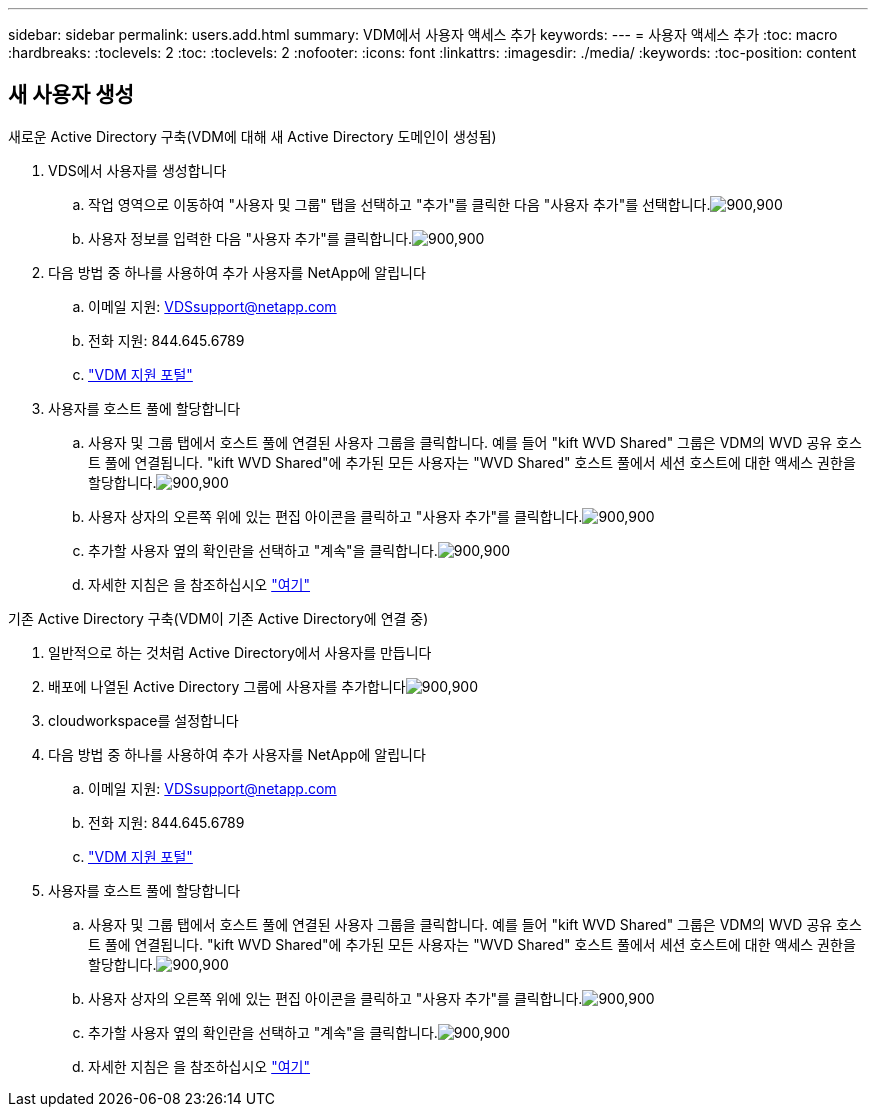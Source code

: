 ---
sidebar: sidebar 
permalink: users.add.html 
summary: VDM에서 사용자 액세스 추가 
keywords:  
---
= 사용자 액세스 추가
:toc: macro
:hardbreaks:
:toclevels: 2
:toc: 
:toclevels: 2
:nofooter: 
:icons: font
:linkattrs: 
:imagesdir: ./media/
:keywords: 
:toc-position: content




== 새 사용자 생성

.새로운 Active Directory 구축(VDM에 대해 새 Active Directory 도메인이 생성됨)
. VDS에서 사용자를 생성합니다
+
.. 작업 영역으로 이동하여 "사용자 및 그룹" 탭을 선택하고 "추가"를 클릭한 다음 "사용자 추가"를 선택합니다.image:users.add01.png["900,900"]
.. 사용자 정보를 입력한 다음 "사용자 추가"를 클릭합니다.image:users.add02.png["900,900"]


. 다음 방법 중 하나를 사용하여 추가 사용자를 NetApp에 알립니다
+
.. 이메일 지원: VDSsupport@netapp.com
.. 전화 지원: 844.645.6789
.. link:https://cloudjumper.zendesk.com["VDM 지원 포털"]


. 사용자를 호스트 풀에 할당합니다
+
.. 사용자 및 그룹 탭에서 호스트 풀에 연결된 사용자 그룹을 클릭합니다. 예를 들어 "kift WVD Shared" 그룹은 VDM의 WVD 공유 호스트 풀에 연결됩니다. "kift WVD Shared"에 추가된 모든 사용자는 "WVD Shared" 호스트 풀에서 세션 호스트에 대한 액세스 권한을 할당합니다.image:users.add03.png["900,900"]
.. 사용자 상자의 오른쪽 위에 있는 편집 아이콘을 클릭하고 "사용자 추가"를 클릭합니다.image:users.add04.png["900,900"]
.. 추가할 사용자 옆의 확인란을 선택하고 "계속"을 클릭합니다.image:users.add05.png["900,900"]
.. 자세한 지침은 을 참조하십시오 link:users.assigntoappgroup.html["여기"]




.기존 Active Directory 구축(VDM이 기존 Active Directory에 연결 중)
. 일반적으로 하는 것처럼 Active Directory에서 사용자를 만듭니다
. 배포에 나열된 Active Directory 그룹에 사용자를 추가합니다image:users.add06.png["900,900"]
. cloudworkspace를 설정합니다
. 다음 방법 중 하나를 사용하여 추가 사용자를 NetApp에 알립니다
+
.. 이메일 지원: VDSsupport@netapp.com
.. 전화 지원: 844.645.6789
.. link:https://cloudjumper.zendesk.com["VDM 지원 포털"]


. 사용자를 호스트 풀에 할당합니다
+
.. 사용자 및 그룹 탭에서 호스트 풀에 연결된 사용자 그룹을 클릭합니다. 예를 들어 "kift WVD Shared" 그룹은 VDM의 WVD 공유 호스트 풀에 연결됩니다. "kift WVD Shared"에 추가된 모든 사용자는 "WVD Shared" 호스트 풀에서 세션 호스트에 대한 액세스 권한을 할당합니다.image:users.add03.png["900,900"]
.. 사용자 상자의 오른쪽 위에 있는 편집 아이콘을 클릭하고 "사용자 추가"를 클릭합니다.image:users.add04.png["900,900"]
.. 추가할 사용자 옆의 확인란을 선택하고 "계속"을 클릭합니다.image:users.add05.png["900,900"]
.. 자세한 지침은 을 참조하십시오 link:users.assigntoappgroup.html["여기"]



